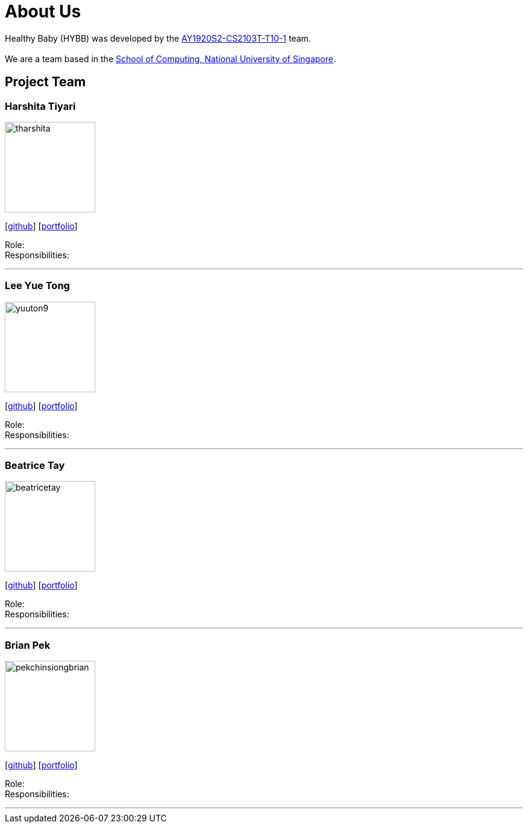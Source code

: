= About Us
:site-section: AboutUs
:relfileprefix: team/
:imagesDir: images
:stylesDir: stylesheets

Healthy Baby (HYBB) was developed by the https://github.com/AY1920S2-CS2103T-T10-1/main[AY1920S2-CS2103T-T10-1] team. +
{empty} +
We are a team based in the http://www.comp.nus.edu.sg[School of Computing, National University of Singapore].

== Project Team

=== Harshita Tiyari
image::tharshita.png[width="150", align="left"]
{empty}[https://github.com/tharshita[github]] [<<johndoe#, portfolio>>]

Role: +
Responsibilities:

'''

=== Lee Yue Tong
image::yuuton9.png[width="150", align="left"]
{empty}[https://github.com/YuuTon9[github]] [<<johndoe#, portfolio>>]

Role: +
Responsibilities:

'''

=== Beatrice Tay
image::beatricetay.png[width="150", align="left"]
{empty}[https://github.com/beatricetay[github]] [<<johndoe#, portfolio>>]

Role: +
Responsibilities:

'''

=== Brian Pek
image::pekchinsiongbrian.png[width="150", align="left"]
{empty}[https://github.com/pekchinsiongbrian[github]] [<<johndoe#, portfolio>>]

Role: +
Responsibilities:

'''
